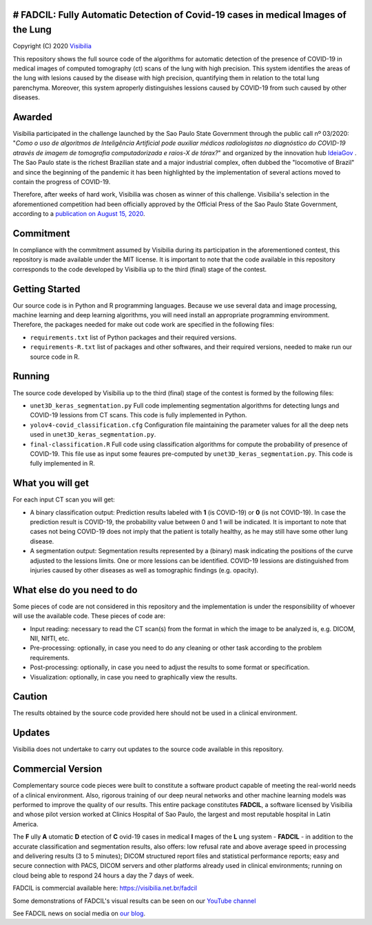 # FADCIL: Fully Automatic Detection of Covid-19 cases in medical Images of the Lung
==========================================
Copyright (C) 2020 `Visibilia`_

.. _Visibilia: https://visibilia.net.br 

This repository shows the full source code of the algorithms for automatic detection of the presence of COVID-19 in medical images of computed tomography (ct) scans of the lung with high precision. This system identifies the areas of the lung with lesions caused by the disease with high precision, quantifying them in relation to the total lung parenchyma. Moreover, this system aproperly distinguishes lessions caused by COVID-19 from such caused by other diseases.


Awarded
========
Visibilia participated in the challenge launched by the Sao Paulo State Government through the public call nº 03/2020: "*Como o uso de algoritmos de Inteligência Artificial pode auxiliar médicos radiologistas no diagnóstico do COVID-19 através de imagem de tomografia computadorizada e raios-X de tórax?*" and organized by the innovation hub `IdeiaGov`_ . The Sao Paulo state is the richest Brazilian state and a major industrial complex, often dubbed the "locomotive of Brazil" and since the beginning of the pandemic it has been highlighted by the implementation of several actions moved to contain the progress of COVID-19.

.. _IdeiaGov: https://ideiagov.sp.gov.br/desafios/diagnostico-atraves-de-imagens-de-tomografia-computadorizada-e-raio-x-de-torax/

Therefore, after weeks of hard work, Visibilia was chosen as winner of this challenge. Visibilia's selection in the aforementioned competition had been officially approved by the Official Press of the Sao Paulo State Government, according to a `publication on August 15, 2020`_.

.. _publication on August 15, 2020: https://www.imprensaoficial.com.br/DO/BuscaDO2001Documento_11_4.aspx?link=%2f2020%2fexecutivo%2520secao%2520i%2fagosto%2f15%2fpag_0028_0f4ec73d9ce98efebbb9ba398e36dc0e.pdf&pagina=28&data=15/08/2020&caderno=Executivo%20I&paginaordenacao=100028


Commitment
==========
In compliance with the commitment assumed by Visibilia during its participation in the aforementioned contest, this repository is made available under the MIT license. It is important to note that the code available in this repository corresponds to the code developed by Visibilia up to the third (final) stage of the contest.


Getting Started
================

Our source code is in Python and R programming languages. Because we use several data and image processing, machine learning and deep learning algorithms, you will need install an appropriate programming enviromment. Therefore, the packages needed for make out code work are specified in the following files:

- ``requirements.txt`` list of Python packages and their required versions.
- ``requirements-R.txt`` list of packages and other softwares, and their required versions, needed to make run our source code in R. 


Running
========

The source code developed by Visibilia up to the third (final) stage of the contest is formed by the following files:

- ``unet3D_keras_segmentation.py`` Full code implementing segmentation algorithms for detecting lungs and COVID-19 lessions from CT scans. This code is fully implemented in Python.
- ``yolov4-covid_classification.cfg`` Configuration file maintaining the parameter values for all the deep nets used in ``unet3D_keras_segmentation.py``.
- ``final-classification.R`` Full code using classification algorithms for compute the probability of presence of COVID-19. This file use as input some feaures pre-computed by ``unet3D_keras_segmentation.py``. This code is fully implemented in R.


What you will get
=================

For each input CT scan you will get: 

- A binary classification output: Prediction results labeled with **1** (is COVID-19) or **0** (is not COVID-19). In case the prediction result is COVID-19, the probability value between 0 and 1 will be indicated. It is important to note that cases not being COVID-19 does not imply that the patient is totally healthy, as he may still have some other lung disease.

- A segmentation output: Segmentation results represented by a (binary) mask indicating the positions of the curve adjusted to the lessions limits. One or more lessions can be identified. COVID-19 lessions are distinguished from injuries caused by other diseases as well as tomographic findings (e.g. opacity).


What else do you need to do
===========================

Some pieces of code are not considered in this repository and the implementation is under the responsibility of whoever will use the available code. These pieces of code are:

- Input reading: necessary to read the CT scan(s) from the format in which the image to be analyzed is, e.g. DICOM, NII, NIfTI, etc.
- Pre-processing: optionally, in case you need to do any cleaning or other task according to the problem requirements.
- Post-processing: optionally, in case you need to adjust the results to some format or specification.
- Visualization: optionally, in case you need to graphically view the results.


Caution
========

The results obtained by the source code provided here should not be used in a clinical environment.


Updates
=======

Visibilia does not undertake to carry out updates to the source code available in this repository.


Commercial Version
==================

Complementary source code pieces were built to constitute a software product capable of meeting the real-world needs of a clinical environment. Also, rigorous training of our deep neural networks and other machine learning models was performed to improve the quality of our results. This entire package constitutes **FADCIL**, a software licensed by Visibilia and whose pilot version worked at Clinics Hospital of Sao Paulo, the largest and most reputable hospital in Latin America.

The **F** ully **A** utomatic **D** etection of **C** ovid-19 cases in medical **I** mages of the **L** ung system - **FADCIL** - in addition to the accurate classification and segmentation results, also offers: low refusal rate and above average speed in processing and delivering results (3 to 5 minutes); DICOM structured report files and statistical performance reports; easy and secure connection with PACS, DICOM servers and other platforms already used in clinical environments; running on cloud being able to respond 24 hours a day the 7 days of week.

FADCIL is commercial available here: https://visibilia.net.br/fadcil

.. image:: https://visibilia.net.br/wp-content/uploads/2020/11/fadcil-lung-covid19-visibilia-winner.png
   :width: 600

Some demonstrations of FADCIL's visual results can be seen on our `YouTube channel`_

.. _YouTube channel: https://www.youtube.com/watch?v=5MC5czxMdQM&list=PLxCzFuDeosTlrlphQ8-oZyMpYCLmMy4bA&index=1

See FADCIL news on social media on `our blog`_.

.. _our blog: https://visibilia.net.br/category/fadcil/




